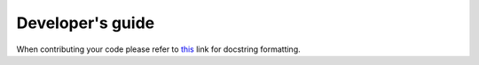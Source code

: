 Developer's guide
#################

When contributing your code please refer to `this <https://sphinx-rtd-tutorial.readthedocs.io/en/latest/docstrings.html#the-sphinx-docstring-format>`_ link for docstring formatting.